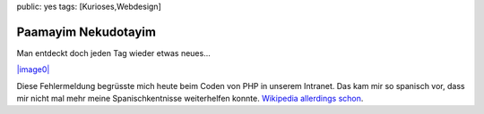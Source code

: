 public: yes
tags: [Kurioses,Webdesign]

Paamayim Nekudotayim
====================

Man entdeckt doch jeden Tag wieder etwas neues...

`|image0| <http://blog.ich-wars-nicht.ch/wp-content/uploads/2008/12/paamayimnekudotayim2.jpg>`_

Diese Fehlermeldung begrüsste mich heute beim Coden von PHP in unserem
Intranet. Das kam mir so spanisch vor, dass mir nicht mal mehr meine
Spanischkentnisse weiterhelfen konnte. `Wikipedia allerdings
schon <http://de.wikipedia.org/wiki/Paamayim_Nekudotayim>`_.

.. |image0| image:: http://blog.ich-wars-nicht.ch/wp-content/uploads/2008/12/paamayimnekudotayim2.jpg

